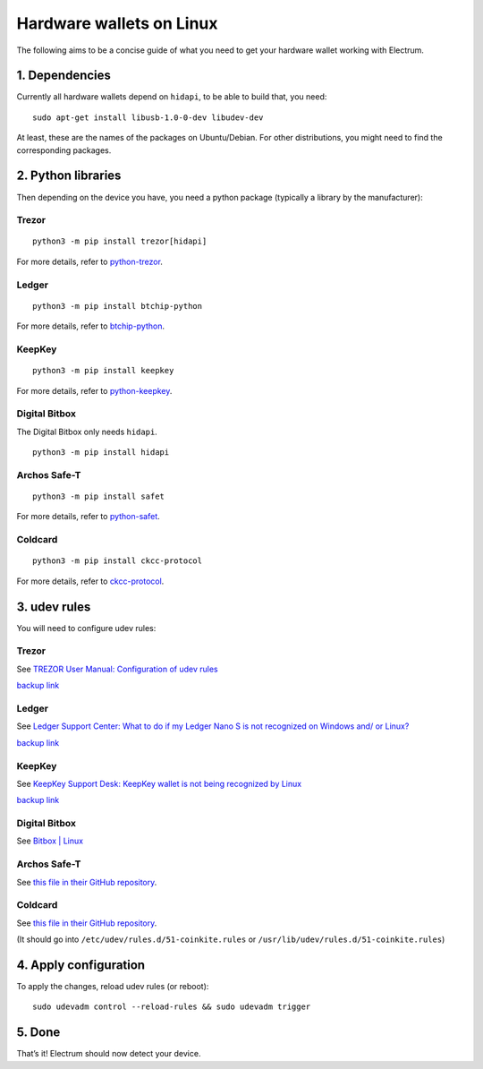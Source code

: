 Hardware wallets on Linux
=========================

The following aims to be a concise guide of what you need to get your
hardware wallet working with Electrum.

1. Dependencies
~~~~~~~~~~~~~~~

Currently all hardware wallets depend on ``hidapi``, to be able to build
that, you need:

::

   sudo apt-get install libusb-1.0-0-dev libudev-dev

At least, these are the names of the packages on Ubuntu/Debian. For
other distributions, you might need to find the corresponding packages.

2. Python libraries
~~~~~~~~~~~~~~~~~~~

Then depending on the device you have, you need a python package
(typically a library by the manufacturer):


Trezor
^^^^^^

::

   python3 -m pip install trezor[hidapi]

For more details, refer to `python-trezor <https://github.com/trezor/python-trezor>`_.


Ledger
^^^^^^

::

   python3 -m pip install btchip-python

For more details, refer to `btchip-python <https://github.com/LedgerHQ/btchip-python>`_.


KeepKey
^^^^^^^

::

   python3 -m pip install keepkey

For more details, refer to `python-keepkey <https://github.com/keepkey/python-keepkey>`_.


Digital Bitbox
^^^^^^^^^^^^^^

The Digital Bitbox only needs ``hidapi``.

::

   python3 -m pip install hidapi


Archos Safe-T
^^^^^^^^^^^^^

::

   python3 -m pip install safet

For more details, refer to `python-safet <https://github.com/archos-safe-t/python-safet>`_.


Coldcard
^^^^^^^^

::

   python3 -m pip install ckcc-protocol

For more details, refer to `ckcc-protocol <https://github.com/Coldcard/ckcc-protocol>`_.


3. udev rules
~~~~~~~~~~~~~

You will need to configure udev rules:


Trezor
^^^^^^

See `TREZOR User Manual: Configuration of udev rules <https://doc.satoshilabs.com/trezor-user/settingupchromeonlinux.html#manual-configuration-of-udev-rules>`_

`backup link <https://github.com/trezor/trezor-common/blob/master/udev/51-trezor.rules>`_


Ledger
^^^^^^

See `Ledger Support Center: What to do if my Ledger Nano S is not recognized on Windows and/ or Linux? <https://support.ledgerwallet.com/hc/en-us/articles/115005165269-What-to-do-if-my-Ledger-Nano-S-is-not-recognized-on-Windows-and-or-Linux>`_

`backup link <https://github.com/LedgerHQ/udev-rules/blob/master/add_udev_rules.sh>`_


KeepKey
^^^^^^^

See `KeepKey Support Desk: KeepKey wallet is not being recognized by Linux <https://support.keepkey.com/support/solutions/articles/6000037796-keepkey-wallet-is-not-being-recognized-by-linux>`_

`backup link <https://github.com/keepkey/udev-rules/blob/master/51-usb-keepkey.rules>`_


Digital Bitbox
^^^^^^^^^^^^^^

See `Bitbox | Linux <https://shiftcrypto.ch/start_linux>`_


Archos Safe-T
^^^^^^^^^^^^^

See `this file in their GitHub repository <https://github.com/archos-safe-t/safe-t-common/blob/master/udev/51-safe-t.rules>`_.


Coldcard
^^^^^^^^

See `this file in their GitHub repository <https://github.com/Coldcard/ckcc-protocol/blob/master/51-coinkite.rules>`_.

(It should go into ``/etc/udev/rules.d/51-coinkite.rules``
or ``/usr/lib/udev/rules.d/51-coinkite.rules``)


4. Apply configuration
~~~~~~~~~~~~~~~~~~~~~~


To apply the changes, reload udev rules (or reboot):

::

   sudo udevadm control --reload-rules && sudo udevadm trigger

5. Done
~~~~~~~

That’s it! Electrum should now detect your device.

